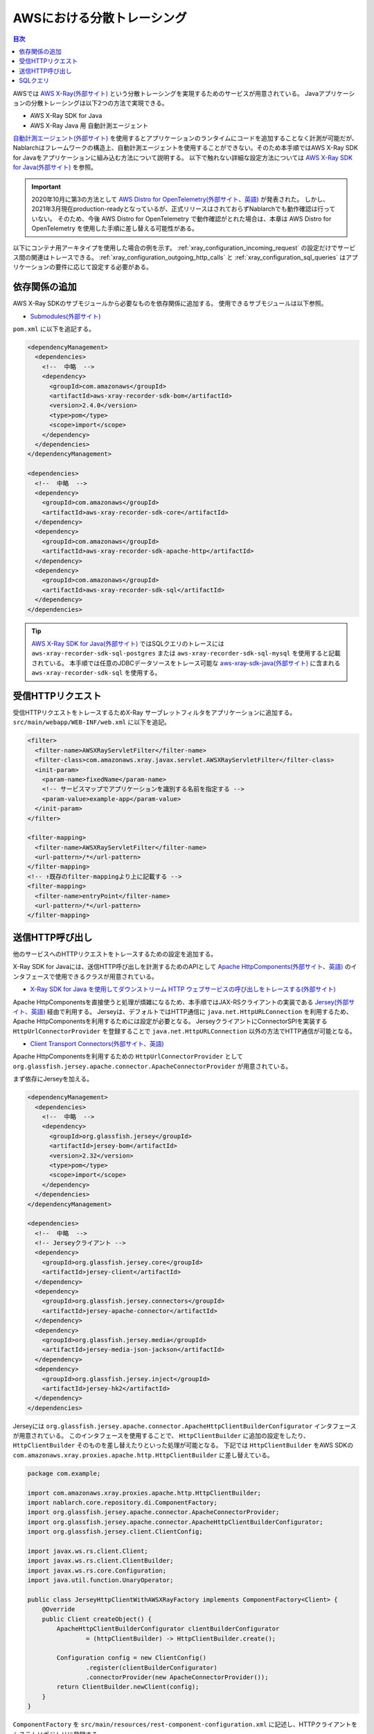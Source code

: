 AWSにおける分散トレーシング
=========================================

.. contents:: 目次
  :depth: 3
  :local:

AWSでは `AWS X-Ray(外部サイト)`_ という分散トレーシングを実現するためのサービスが用意されている。
Javaアプリケーションの分散トレーシングは以下2つの方法で実現できる。

* AWS X-Ray SDK for Java
* AWS X-Ray Java 用 自動計測エージェント

`自動計測エージェント(外部サイト)`_ を使用するとアプリケーションのランタイムにコードを追加することなく計測が可能だが、
Nablarchはフレームワークの構造上、自動計測エージェントを使用することができない。そのため本手順ではAWS X-Ray SDK for Javaをアプリケーションに組み込む方法について説明する。
以下で触れない詳細な設定方法については `AWS X-Ray SDK for Java(外部サイト)`_ を参照。

.. important::

  2020年10月に第3の方法として `AWS Distro for OpenTelemetry(外部サイト、英語)`_ が発表された。
  しかし、2021年3月現在production-readyとなっているが、正式リリースはされておらずNablarchでも動作確認は行っていない。
  そのため、今後 AWS Distro for OpenTelemetry で動作確認がとれた場合は、本章は AWS Distro for OpenTelemetry を使用した手順に差し替える可能性がある。

以下にコンテナ用アーキタイプを使用した場合の例を示す。
:ref:`xray_configuration_incoming_request` の設定だけでサービス間の関連はトレースできる。
:ref:`xray_configuration_outgoing_http_calls` と :ref:`xray_configuration_sql_queries` はアプリケーションの要件に応じて設定する必要がある。

依存関係の追加
~~~~~~~~~~~~~~~~~~~~~~~~~~~~~~~~~~~~~~~~~~~~~~~~~~~~~~~~~~~~

AWS X-Ray SDKのサブモジュールから必要なものを依存関係に追加する。
使用できるサブモジュールは以下参照。

* `Submodules(外部サイト)`_

``pom.xml`` に以下を追記する。

.. code-block:: xml

  <dependencyManagement>
    <dependencies>
      <!--  中略  -->
      <dependency>
        <groupId>com.amazonaws</groupId>
        <artifactId>aws-xray-recorder-sdk-bom</artifactId>
        <version>2.4.0</version>
        <type>pom</type>
        <scope>import</scope>
      </dependency>
    </dependencies>
  </dependencyManagement>

  <dependencies>
    <!--  中略  -->
    <dependency>
      <groupId>com.amazonaws</groupId>
      <artifactId>aws-xray-recorder-sdk-core</artifactId>
    </dependency>
    <dependency>
      <groupId>com.amazonaws</groupId>
      <artifactId>aws-xray-recorder-sdk-apache-http</artifactId>
    </dependency>
    <dependency>
      <groupId>com.amazonaws</groupId>
      <artifactId>aws-xray-recorder-sdk-sql</artifactId>
    </dependency>
  </dependencies>

.. tip::

  `AWS X-Ray SDK for Java(外部サイト)`_ ではSQLクエリのトレースには
  ``aws-xray-recorder-sdk-sql-postgres`` または ``aws-xray-recorder-sdk-sql-mysql`` を使用すると記載されている。
  本手順では任意のJDBCデータソースをトレース可能な `aws-xray-sdk-java(外部サイト)`_ に含まれる ``aws-xray-recorder-sdk-sql`` を使用する。

.. _xray_configuration_incoming_request:

受信HTTPリクエスト
~~~~~~~~~~~~~~~~~~~~~~~~~~~~~~~~~~~~~~~~~~~~~~~~~~~~~~~~~~~~

受信HTTPリクエストをトレースするためX-Ray サーブレットフィルタをアプリケーションに追加する。
``src/main/webapp/WEB-INF/web.xml`` に以下を追記。

.. code-block:: xml

  <filter>
    <filter-name>AWSXRayServletFilter</filter-name>
    <filter-class>com.amazonaws.xray.javax.servlet.AWSXRayServletFilter</filter-class>
    <init-param>
      <param-name>fixedName</param-name>
      <!-- サービスマップでアプリケーションを識別する名前を指定する -->
      <param-value>example-app</param-value>
    </init-param>
  </filter>

  <filter-mapping>
    <filter-name>AWSXRayServletFilter</filter-name>
    <url-pattern>/*</url-pattern>
  </filter-mapping>
  <!-- ↑既存のfilter-mappingより上に記載する -->
  <filter-mapping>
    <filter-name>entryPoint</filter-name>
    <url-pattern>/*</url-pattern>
  </filter-mapping>

.. _xray_configuration_outgoing_http_calls:

送信HTTP呼び出し
~~~~~~~~~~~~~~~~~~~~~~~~~~~~~~~~~~~~~~~~~~~~~~~~~~~~~~~~~~~~

他のサービスへのHTTPリクエストをトレースするための設定を追加する。

X-Ray SDK for Javaには、送信HTTP呼び出しを計測するためのAPIとして `Apache HttpComponents(外部サイト、英語)`_ のインタフェースで使用できるクラスが用意されている。

* `X-Ray SDK for Java を使用してダウンストリーム HTTP ウェブサービスの呼び出しをトレースする(外部サイト)`_

Apache HttpComponentsを直接使うと処理が煩雑になるため、本手順ではJAX-RSクライアントの実装である `Jersey(外部サイト、英語)`_ 経由で利用する。
Jerseyは、デフォルトではHTTP通信に ``java.net.HttpURLConnection`` を利用するため、Apache HttpComponentsを利用するためには設定が必要となる。
JerseyクライアントにConnectorSPIを実装する ``HttpUrlConnectorProvider`` を登録することで ``java.net.HttpURLConnection`` 以外の方法でHTTP通信が可能となる。

* `Client Transport Connectors(外部サイト、英語)`_

Apache HttpComponentsを利用するための ``HttpUrlConnectorProvider`` として ``org.glassfish.jersey.apache.connector.ApacheConnectorProvider`` が用意されている。

まず依存にJerseyを加える。

.. code-block:: xml

  <dependencyManagement>
    <dependencies>
      <!--  中略  -->
      <dependency>
        <groupId>org.glassfish.jersey</groupId>
        <artifactId>jersey-bom</artifactId>
        <version>2.32</version>
        <type>pom</type>
        <scope>import</scope>
      </dependency>
    </dependencies>
  </dependencyManagement>

  <dependencies>
    <!--  中略  -->
    <!-- Jerseyクライアント -->
    <dependency>
      <groupId>org.glassfish.jersey.core</groupId>
      <artifactId>jersey-client</artifactId>
    </dependency>
    <dependency>
      <groupId>org.glassfish.jersey.connectors</groupId>
      <artifactId>jersey-apache-connector</artifactId>
    </dependency>
    <dependency>
      <groupId>org.glassfish.jersey.media</groupId>
      <artifactId>jersey-media-json-jackson</artifactId>
    </dependency>
    <dependency>
      <groupId>org.glassfish.jersey.inject</groupId>
      <artifactId>jersey-hk2</artifactId>
    </dependency>
  </dependencies>

Jerseyには ``org.glassfish.jersey.apache.connector.ApacheHttpClientBuilderConfigurator`` インタフェースが用意されている。
このインタフェースを使用することで、 ``HttpClientBuilder`` に追加の設定をしたり、 ``HttpClientBuilder`` そのものを差し替えたりといった処理が可能となる。
下記では ``HttpClientBuilder`` をAWS SDKの ``com.amazonaws.xray.proxies.apache.http.HttpClientBuilder`` に差し替えている。

.. code-block:: java

  package com.example;

  import com.amazonaws.xray.proxies.apache.http.HttpClientBuilder;
  import nablarch.core.repository.di.ComponentFactory;
  import org.glassfish.jersey.apache.connector.ApacheConnectorProvider;
  import org.glassfish.jersey.apache.connector.ApacheHttpClientBuilderConfigurator;
  import org.glassfish.jersey.client.ClientConfig;

  import javax.ws.rs.client.Client;
  import javax.ws.rs.client.ClientBuilder;
  import javax.ws.rs.core.Configuration;
  import java.util.function.UnaryOperator;

  public class JerseyHttpClientWithAWSXRayFactory implements ComponentFactory<Client> {
      @Override
      public Client createObject() {
          ApacheHttpClientBuilderConfigurator clientBuilderConfigurator 
                  = (httpClientBuilder) -> HttpClientBuilder.create();

          Configuration config = new ClientConfig()
                  .register(clientBuilderConfigurator)
                  .connectorProvider(new ApacheConnectorProvider());
          return ClientBuilder.newClient(config);
      }
  }

``ComponentFactory`` を ``src/main/resources/rest-component-configuration.xml`` に記述し、HTTPクライアントをシステムリポジトリに登録する。

.. code-block:: xml

  <!-- HTTPクライアントの設定 -->
  <component name="httpClient" class="com.example.system.httpclient.JerseyHttpClientWithAWSXRayFactory" />

システムリポジトリに登録したHTTPクライアントを使用するクラスの例を以下に示す。
このクラスは ``@SystemRepositoryComponent`` のアノテーションを付与することでDIコンテナの構築対象となり、コンストラクタインジェクションでHTTPクライアントが登録される。

.. code-block:: java

  package com.example;

  import nablarch.core.repository.di.config.externalize.annotation.ComponentRef;
  import nablarch.core.repository.di.config.externalize.annotation.ConfigValue;
  import nablarch.core.repository.di.config.externalize.annotation.SystemRepositoryComponent;
  import javax.ws.rs.client.Client;

  @SystemRepositoryComponent
  public class HttpProductRepository implements ProductRepository {

      private final Client httpClient;
      private final String productAPI;

      public HttpProductRepository(@ComponentRef("httpClient") Client httpClient,
                                  @ConfigValue("${api.product.url}") String productAPI) {
          this.httpClient = httpClient;
          this.productAPI = productAPI;
      }

      public List<ProductResponse> findAll() {
          WebTarget target = httpClient.target(productAPI).path("/products");
          List<ProductResponse> products = target.request().get(new GenericType<>() {});
          return products;
      }

      //以下省略
  }

また、システムリポジトリから直接HTTPクライアントを取得して使用することも可能。

.. code-block:: java

  Client httpClient = SystemRepository.get("httpclient");
  WebTarget target = httpClient.target(productAPI).path("/products");
  List<ProductResponse> products = target.request().get(new GenericType<>() {});


.. _xray_configuration_sql_queries:

SQLクエリ
~~~~~~~~~~~~~~~~~~~~~~~~~~~~~~~~~~~~~~~~~~~~~~~~~~~~~~~~~~~~

SQLクエリを計測対象とするための設定を加える。

以下に記載のように、データソースを ``com.amazonaws.xray.sql.TracingDataSource`` でデコレートすることでSQLクエリの計測が可能となる。

* `Intercept JDBC-Based SQL Queries(外部サイト、英語)`_

デコレートされたデータソースを作成するファクトリクラスを作成する。

.. code-block:: java

  package com.example;

  import com.amazonaws.xray.sql.TracingDataSource;
  import nablarch.core.log.Logger;
  import nablarch.core.log.LoggerManager;
  import nablarch.core.repository.di.ComponentFactory;

  import javax.sql.DataSource;

  public class TracingDataSourceFactory implements ComponentFactory<DataSource> {
      /** ロガー */
      private static final Logger LOGGER = LoggerManager.get(TracingDataSourceFactory.class);
      /** データソース */
      private DataSource dataSource;

      @Override
      public DataSource createObject() {
          LOGGER.logInfo("Wrap " + dataSource + " in " + TracingDataSource.class.getName());
          return TracingDataSource.decorate(dataSource);
      }

      /**
      * データソースを設定する。
      *
      * @param dataSource データソース
      */
      public void setDataSource(DataSource dataSource) {
          this.dataSource = dataSource;
      }
  }

アーキタイプから生成したプロジェクトではデータソースの設定が ``src/main/resources/data-source.xml`` に記述されている。
これを以下のように編集する。

* ``dataSource`` という名前で ``com.zaxxer.hikari.HikariDataSource`` が定義されているので、 ``rawDataSource`` という名前に変更する。
* 代わりに上記で作成した ``TracingDataSourceFactory`` を ``dataSource`` という名前で定義する。
* ``TracingDataSourceFactory`` には元になるデータソースをプロパティとして設定する必要がある。元になるデータソースには、 ``rawDataSource`` を設定する。

Nablarchは ``dataSource`` という名前でデータソースコンポーネントを取得する。
このように編集することでX-Ray SDK for Java JDBCインターセプターがデータソース設定に追加され、SQLクエリが計測されるようになる。

.. code-block:: xml

  <component name="rawDataSource"
             class="com.zaxxer.hikari.HikariDataSource" autowireType="None">
    <property name="driverClassName" value="${nablarch.db.jdbcDriver}"/>
    <property name="jdbcUrl" value="${nablarch.db.url}"/>
    <property name="username" value="${nablarch.db.user}"/>
    <property name="password" value="${nablarch.db.password}"/>
    <property name="maximumPoolSize" value="${nablarch.db.maxPoolSize}"/>
    <property name="minimumIdle" value="${nablarch.db.minimumIdle}"/>
    <property name="connectionTimeout" value="${nablarch.db.connectionTimeout}"/>
    <property name="idleTimeout" value="${nablarch.db.idleTimeout}"/>
    <property name="maxLifetime" value="${nablarch.db.maxLifetime}"/>
    <property name="validationTimeout" value="${nablarch.db.validationTimeout}"/>
  </component>
  <component name="dataSource" class="com.example.system.awsxray.TracingDataSourceFactory">
    <property name="dataSource" ref="rawDataSource" />
  </component>

.. _AWS X-Ray(外部サイト): https://docs.aws.amazon.com/ja_jp/xray/latest/devguide/aws-xray.html
.. _自動計測エージェント(外部サイト): https://docs.aws.amazon.com/ja_jp/xray/latest/devguide/aws-x-ray-auto-instrumentation-agent-for-java.html
.. _AWS X-Ray SDK for Java(外部サイト): https://docs.aws.amazon.com/ja_jp/xray/latest/devguide/xray-sdk-java.html
.. _AWS Distro for OpenTelemetry(外部サイト、英語): https://aws.amazon.com/jp/otel/?otel-blogs.sort-by=item.additionalFields.createdDate&otel-blogs.sort-order=desc
.. _Submodules(外部サイト): https://docs.aws.amazon.com/ja_jp/xray/latest/devguide/xray-sdk-java.html#xray-sdk-java-submodules
.. _aws-xray-sdk-java(外部サイト): https://github.com/aws/aws-xray-sdk-java
.. _Apache HttpComponents(外部サイト、英語): https://hc.apache.org/
.. _X-Ray SDK for Java を使用してダウンストリーム HTTP ウェブサービスの呼び出しをトレースする(外部サイト): https://docs.aws.amazon.com/ja_jp/xray/latest/devguide/xray-sdk-java-httpclients.html
.. _Jersey(外部サイト、英語): https://eclipse-ee4j.github.io/jersey/
.. _Client Transport Connectors(外部サイト、英語): https://eclipse-ee4j.github.io/jersey.github.io/documentation/latest/client.html#d0e4974
.. _Intercept JDBC-Based SQL Queries(外部サイト、英語): https://github.com/aws/aws-xray-sdk-java#intercept-jdbc-based-sql-queries